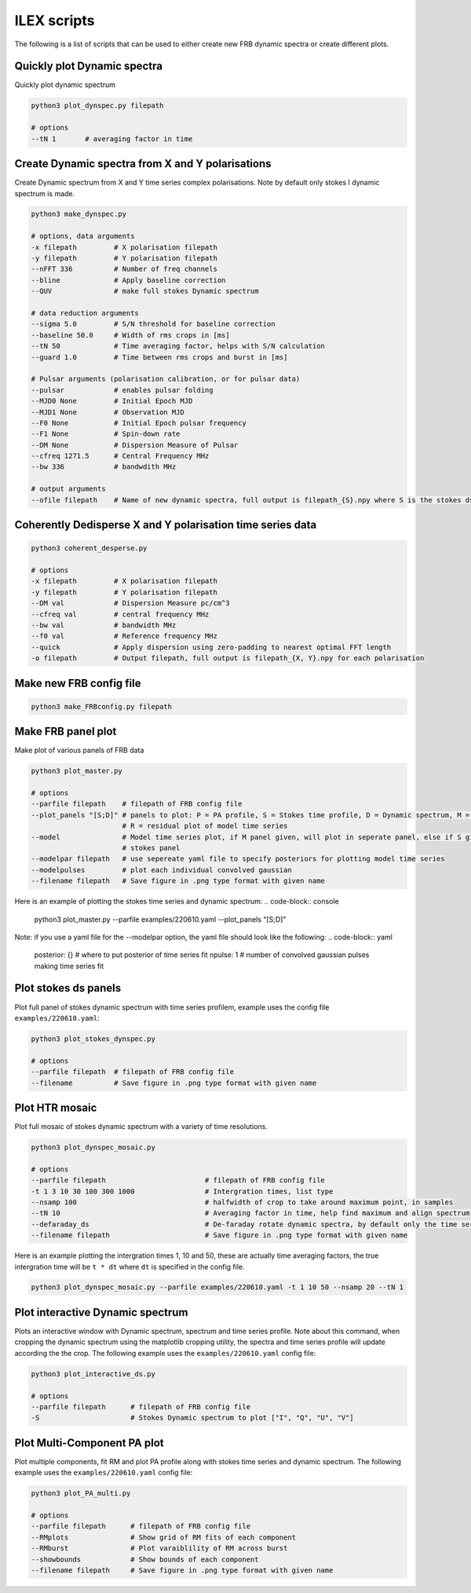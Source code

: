 ILEX scripts
------------

The following is a list of scripts that can be used to either create new FRB dynamic spectra or create different plots. 


Quickly plot Dynamic spectra
============================

Quickly plot dynamic spectrum

.. code-block:: console

    python3 plot_dynspec.py filepath

    # options
    --tN 1       # averaging factor in time


Create Dynamic spectra from X and Y polarisations
=================================================

Create Dynamic spectrum from X and Y time series complex polarisations. Note by default only stokes I dynamic spectrum is made.

.. code-block:: console

    python3 make_dynspec.py 

    # options, data arguments
    -x filepath         # X polarisation filepath
    -y filepath         # Y polarisation filepath
    --nFFT 336          # Number of freq channels
    --bline             # Apply baseline correction
    --QUV               # make full stokes Dynamic spectrum

    # data reduction arguments
    --sigma 5.0         # S/N threshold for baseline correction
    --baseline 50.0     # Width of rms crops in [ms]
    --tN 50             # Time averaging factor, helps with S/N calculation
    --guard 1.0         # Time between rms crops and burst in [ms]

    # Pulsar arguments (polarisation calibration, or for pulsar data)
    --pulsar            # enables pulsar folding
    --MJD0 None         # Initial Epoch MJD
    --MJD1 None         # Observation MJD
    --F0 None           # Initial Epoch pulsar frequency
    --F1 None           # Spin-down rate
    --DM None           # Dispersion Measure of Pulsar
    --cfreq 1271.5      # Central Frequency MHz
    --bw 336            # bandwdith MHz

    # output arguments
    --ofile filepath    # Name of new dynamic spectra, full output is filepath_{S}.npy where S is the stokes ds


Coherently Dedisperse X and Y polarisation time series data
===========================================================

.. code-block:: console

    python3 coherent_desperse.py

    # options
    -x filepath         # X polarisation filepath
    -y filepath         # Y polarisation filepath
    --DM val            # Dispersion Measure pc/cm^3
    --cfreq val         # central frequency MHz
    --bw val            # bandwidth MHz
    --f0 val            # Reference frequency MHz
    --quick             # Apply dispersion using zero-padding to nearest optimal FFT length
    -o filepath         # Output filepath, full output is filepath_{X, Y}.npy for each polarisation


Make new FRB config file
========================

.. code-block:: console

    python3 make_FRBconfig.py filepath


Make FRB panel plot
===================

Make plot of various panels of FRB data

.. code-block:: console

    python3 plot_master.py

    # options
    --parfile filepath    # filepath of FRB config file
    --plot_panels "[S;D]" # panels to plot: P = PA profile, S = Stokes time profile, D = Dynamic spectrum, M = model of time series
                          # R = residual plot of model time series
    --model               # Model time series plot, if M panel given, will plot in seperate panel, else if S given, will plot in 
                          # stokes panel
    --modelpar filepath   # use sepereate yaml file to specify posteriors for plotting model time series
    --modelpulses         # plot each individual convolved gaussian
    --filename filepath   # Save figure in .png type format with given name

Here is an example of plotting the stokes time series and dynamic spectrum: 
.. code-block:: console

    python3 plot_master.py --parfile examples/220610.yaml --plot_panels "[S;D]"

.. image:: plot_panel_example.png
   :width: 720pt

Note: if you use a yaml file for the --modelpar option, the yaml file should look like the following:
.. code-block:: yaml

    posterior: {}       # where to put posterior of time series fit
    npulse: 1           # number of convolved gaussian pulses making time series fit


Plot stokes ds panels
=====================

Plot full panel of stokes dynamic spectrum with time series profilem, example uses the config file ``examples/220610.yaml``:

.. code-block:: console

    python3 plot_stokes_dynspec.py 

    # options
    --parfile filepath  # filepath of FRB config file
    --filename          # Save figure in .png type format with given name

.. image:: plot_dynspec_example.png
   :width: 720pt


Plot HTR mosaic
===============

Plot full mosaic of stokes dynamic spectrum with a variety of time resolutions.

.. code-block:: console

    python3 plot_dynspec_mosaic.py

    # options
    --parfile filepath                        # filepath of FRB config file
    -t 1 3 10 30 100 300 1000                 # Intergration times, list type
    --nsamp 100                               # halfwidth of crop to take around maximum point, in samples
    --tN 10                                   # Averaging factor in time, help find maximum and align spectrum
    --defaraday_ds                            # De-faraday rotate dynamic spectra, by default only the time series is rotated
    --filename filepath                       # Save figure in .png type format with given name

Here is an example plotting the intergration times 1, 10 and 50, these are actually time averaging factors, the true intergration
time will be ``t * dt`` where ``dt`` is specified in the config file.

.. code-block:: console

    python3 plot_dynspec_mosaic.py --parfile examples/220610.yaml -t 1 10 50 --nsamp 20 --tN 1 

.. image:: plot_mosaic_example.png
   :width 720pt


Plot interactive Dynamic spectrum
=================================

Plots an interactive window with Dynamic spectrum, spectrum and time series profile. Note about this command, when cropping the dynamic
spectrum using the matplotlib cropping utility, the spectra and time series profile will update according the the crop. The following
example uses the ``examples/220610.yaml`` config file:

.. code-block:: console

    python3 plot_interactive_ds.py

    # options 
    --parfile filepath      # filepath of FRB config file
    -S                      # Stokes Dynamic spectrum to plot ["I", "Q", "U", "V"]

     
.. image:: plot_interactive_example.png
   :width: 720pt


Plot Multi-Component PA plot
============================

Plot multiple components, fit RM and plot PA profile along with stokes time series and dynamic spectrum. The following
example uses the ``examples/220610.yaml`` config file:

.. code-block:: console

    python3 plot_PA_multi.py

    # options
    --parfile filepath      # filepath of FRB config file
    --RMplots               # Show grid of RM fits of each component
    --RMburst               # Plot varaiblility of RM across burst
    --showbounds            # Show bounds of each component
    --filename filepath     # Save figure in .png type format with given name

.. image:: plot_interactive_example.png
   :width: 720pt

   